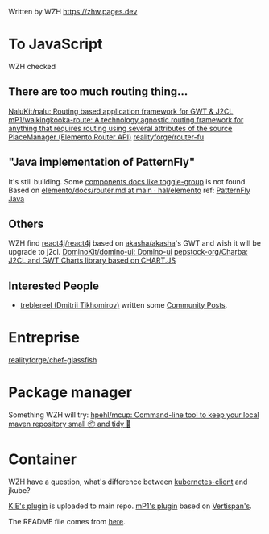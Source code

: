 Written by WZH
https://zhw.pages.dev

* To JavaScript
WZH checked
** There are too much routing thing...
[[https://github.com/NaluKit/nalu][NaluKit/nalu: Routing based application framework for GWT & J2CL]]
[[https://github.com/mP1/walkingkooka-route][mP1/walkingkooka-route: A technology agnostic routing framework for anything that requires routing using several attributes of the source]]
[[https://hal.github.io/elemento/apidocs/org/jboss/elemento/router/PlaceManager.html#start()][PlaceManager (Elemento Router API)]]
[[https://github.com/realityforge/router-fu][realityforge/router-fu]]

** "Java implementation of PatternFly"
It's still building. Some [[https://patternfly-java.github.io/components/toggle-group][components docs like toggle-group]] is not found.
Based on [[https://github.com/hal/elemento/blob/main/docs/router.md][elemento/docs/router.md at main · hal/elemento]]
ref: [[https://github.com/patternfly-java][PatternFly Java]]

** Others
WZH find [[https://github.com/react4j/react4j][react4j/react4j]] based on [[https://github.com/akasha/akasha][akasha/akasha]]'s GWT and wish it will be upgrade to j2cl.
[[https://github.com/DominoKit/domino-ui/tree/master][DominoKit/domino-ui: Domino-ui]]
[[https://github.com/pepstock-org/Charba][pepstock-org/Charba: J2CL and GWT Charts library based on CHART.JS]]
** Interested People
- [[https://github.com/treblereel][treblereel (Dmitrii Tikhomirov)]] written some [[https://blog.kie.org/category/all?search_authors=289][ Community Posts]].

* Entreprise
[[https://github.com/realityforge/chef-glassfish][realityforge/chef-glassfish]]

* Package manager
Something WZH will try:
[[https://github.com/hpehl/mcup][hpehl/mcup: Command-line tool to keep your local maven repository small 📦 and tidy 🧹]]

* Container
WZH have a question, what's difference between [[https://github.com/fabric8io/kubernetes-client][kubernetes-client]] and jkube?

[[https://github.com/kiegroup/j2cl-tools/tree/main/j2cl-maven-plugin][KIE's plugin]] is uploaded to main repo.
[[https://github.com/mP1/j2cl-maven-plugin/tree/master][mP1's plugin]] based on [[https://github.com/Vertispan/j2clmavenplugin][Vertispan's]].

The README file comes from [[https://github.com/akullpp/awesome-java.git][here]].
